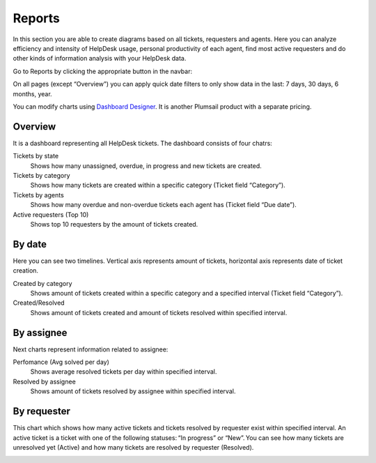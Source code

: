 Reports
#######

In this section you are able to create diagrams based on all tickets,
requesters and agents. Here you can analyze efficiency and intensity of
HelpDesk usage, personal productivity of each agent, find most active
requesters and do other kinds of information analysis with your HelpDesk
data.

Go to Reports by clicking the appropriate button in the navbar:

|reports-icon|

On all pages (except “Overview”) you can apply quick date filters to
only show data in the last: 7 days, 30 days, 6 months, year.

You can modify charts using `Dashboard Designer`_. It is another
Plumsail product with a separate pricing.

Overview
~~~~~~~~

It is a dashboard representing all HelpDesk tickets. The dashboard
consists of four chatrs:

Tickets by state 
   Shows how many unassigned, overdue, in progress
   and new tickets are created.

Tickets by category 
   Shows how many tickets are created within a
   specific category (Ticket field “Category”).

Tickets by agents 
   Shows how many overdue and non-overdue tickets
   each agent has (Ticket field “Due date”).

Active requesters (Top 10) 
   Shows top 10 requesters by the amount of
   tickets created.

|overview|

By date
~~~~~~~

Here you can see two timelines. Vertical axis represents amount of
tickets, horizontal axis represents date of ticket creation.

Created by category 
   Shows amount of tickets created within a specific
   category and a specified interval (Ticket field “Category”).

Created/Resolved 
   Shows amount of tickets created and amount of tickets
   resolved within specified interval.

|by-date|

By assignee
~~~~~~~~~~~

Next charts represent information related to assignee:

Perfomance (Avg solved per day) 
   Shows average resolved tickets per
   day within specified interval.

Resolved by assignee 
   Shows amount of tickets resolved by assignee
   within specified interval.

|By-assignee|

By requester
~~~~~~~~~~~~

This chart which shows how many active tickets and tickets resolved by
requester exist within specified interval. An active ticket is a ticket
with one of the following statuses: “In progress” or “New”. You can see
how many tickets are unresolved yet (Active) and how many tickets are
resolved by requester (Resolved).

|by-requester|

.. _Dashboard Designer: http://spchart.com/

.. |reports-icon| image:: /_static/img/reports-icon.png
   :alt: Reports Navigation Icon
.. |overview| image:: /_static/img/overview.png
   :alt: Overview
.. |by-date| image:: /_static/img/by-date.png
   :alt: By date
.. |By-assignee| image:: /_static/img/By-assignee.png
   :alt: By assignee
.. |by-requester| image:: /_static/img/by-requester.png
   :alt: By requester
